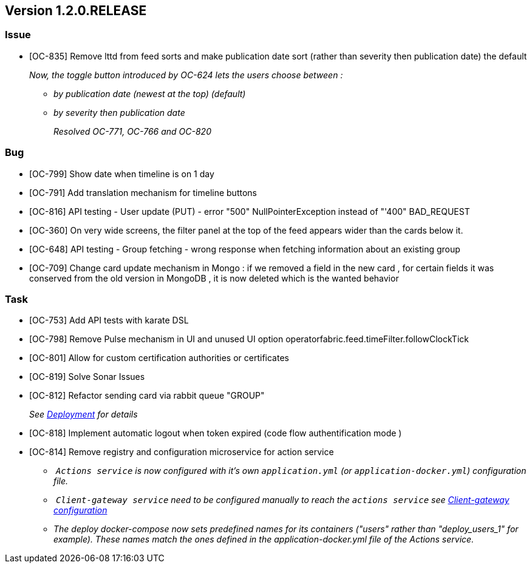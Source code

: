 // Copyright (c) 2020, RTE (http://www.rte-france.com)
//
// This Source Code Form is subject to the terms of the Mozilla Public
// License, v. 2.0. If a copy of the MPL was not distributed with this
// file, You can obtain one at http://mozilla.org/MPL/2.0/.

== Version 1.2.0.RELEASE

=== Issue
* [OC-835] Remove lttd from feed sorts and make publication date sort (rather than severity then publication date)
the default
+
_Now, the toggle button introduced by OC-624 lets the users choose between :_
+
** _by publication date (newest at the top) (default)_
** _by severity then publication date_
+
_Resolved OC-771, OC-766 and OC-820_

=== Bug
* [OC-799] Show date when timeline is on 1 day
* [OC-791] Add translation mechanism for timeline buttons
* [OC-816] API testing - User update (PUT) - error "500" NullPointerException instead of "'400" BAD_REQUEST
* [OC-360] On very wide screens, the filter panel at the top of the feed appears wider than the cards below it.
* [OC-648] API testing - Group fetching - wrong response when fetching information about an existing group
* [OC-709] Change card update mechanism in Mongo : if we removed a field in the new card , for certain fields it was
conserved from the old version in MongoDB , it is now deleted which is the wanted behavior

=== Task

* [OC-753] Add API tests with karate DSL
* [OC-798] Remove Pulse mechanism in UI and unused UI option operatorfabric.feed.timeFilter.followClockTick
* [OC-801] Allow for custom certification authorities or certificates
* [OC-819] Solve Sonar Issues
* [OC-812] Refactor sending card via rabbit queue "GROUP"
+
_See link:https://opfab.github.io/documentation/1.2.0.RELEASE/developer_guide/#_deployment[Deployment] for details_
* [OC-818] Implement automatic logout when token expired (code flow authentification mode )
* [OC-814] Remove registry and configuration microservice for action service
 ** _ `Actions service` is now configured with it's own `application.yml` (or `application-docker.yml`) configuration file._
 ** _ `Client-gateway service` need to be configured manually to reach the `actions service`
see link:https://opfab.github.io/documentation/1.2.0.RELEASE/user_guide/#_cloud_gateway_service[Client-gateway configuration]_
 ** _The deploy docker-compose now sets predefined names for its containers ("users" rather than "deploy_users_1"
for example). These names match the ones defined in the application-docker.yml file of the Actions service._
